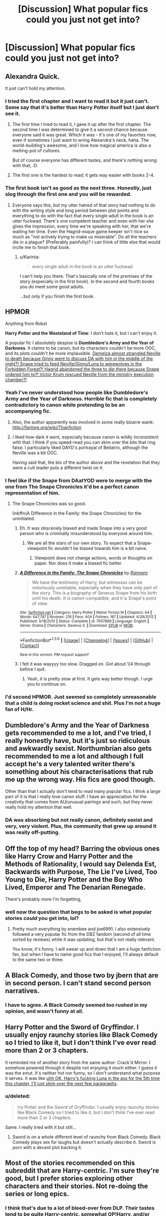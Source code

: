 #+TITLE: [Discussion] What popular fics could you just not get into?

* [Discussion] What popular fics could you just not get into?
:PROPERTIES:
:Score: 12
:DateUnix: 1453820913.0
:DateShort: 2016-Jan-26
:FlairText: Discussion
:END:

** Alexandra Quick.

It just can't hold my attention.
:PROPERTIES:
:Author: UndeadBBQ
:Score: 16
:DateUnix: 1453824680.0
:DateShort: 2016-Jan-26
:END:

*** I tried the first chapter and I want to read it but it just can't. Some say that it's better than Harry Potter itself but I just don't see it.
:PROPERTIES:
:Score: 3
:DateUnix: 1453827209.0
:DateShort: 2016-Jan-26
:END:

**** The first time I tried to read it, I gave it up after the first chapter. The second time I was determined to give it a second chance because everyone said it was great. Which it was - it's one of my favorites now, even if sometimes I just want to wring Alexandra's neck, haha. The world-building's awesome, and I love how magical america is also a melting-pot of cultures.

But of course everyone has different tastes, and there's nothing wrong with that, :D.
:PROPERTIES:
:Author: serenehime
:Score: 3
:DateUnix: 1453876180.0
:DateShort: 2016-Jan-27
:END:


**** The first one is the hardest to read; it gets way easier with books 2-4.
:PROPERTIES:
:Author: Karinta
:Score: 1
:DateUnix: 1453882001.0
:DateShort: 2016-Jan-27
:END:


*** The first book isn't as good as the next three. Honestly, just slog through the first one and you /will/ be rewarded.
:PROPERTIES:
:Author: Karinta
:Score: 2
:DateUnix: 1453881981.0
:DateShort: 2016-Jan-27
:END:

**** Everyone says this, but my utter hatred of that story had nothing to do with the writing style and long period between plot points and everything to do with the fact that every single adult in the book is an utter fuckwad. There's one competent teacher and even with her she gives the impression, every time we're speaking with her, that we're waiting her time. Even the Hagrid-esque game keeper isn't nice so much as "not actively trying to make us miserable". Do all the teachers die in a plague? (Preferably painfully)? I can think of little else that would incite me to finish that book.
:PROPERTIES:
:Author: Seeker0fTruth
:Score: 2
:DateUnix: 1453965739.0
:DateShort: 2016-Jan-28
:END:

***** u/Karinta:
#+begin_quote
  every single adult in the book is an utter fuckwad
#+end_quote

I can't help you there. That's basically one of the premises of the story (especially in the first book). In the second and fourth books you /do/ meet some good adults.

...but only if you finish the first book.
:PROPERTIES:
:Author: Karinta
:Score: 2
:DateUnix: 1453997746.0
:DateShort: 2016-Jan-28
:END:


** HPMOR

Anything from Robst

*Harry Potter and the Wasteland of Time*: I don't hate it, but I can't enjoy it.

A popular fic I absolutely despise is *Dumbledore's Army and the Year of Darkness*. It claims to be canon, but its characters couldn't be more OOC, and its plots couldn't be more implausible. [[/spoiler][Demelza almost strangled Neville to death because Ginny went to discuss DA with him in the middle of the night?! Snape tried to feed Neville/Ginny/Luna to werewolves in the Forbidden Forest?! Hagrid abandoned the three to die there because Snape ordered him to?! Victor Krum rescued Neville from the ministry execution chamber?!]]
:PROPERTIES:
:Author: InquisitorCOC
:Score: 14
:DateUnix: 1453828222.0
:DateShort: 2016-Jan-26
:END:

*** Yeah I've never understood how people like Dumbledore's Army and the Year of Darkness. Horrible fic that is completely contradictory to canon while pretending to be an accompanying fic.
:PROPERTIES:
:Author: howtopleaseme
:Score: 6
:DateUnix: 1453850646.0
:DateShort: 2016-Jan-27
:END:

**** Also, the author apparently was involved in some really bizarre wank: [[http://fanlore.org/wiki/Thanfiction]]
:PROPERTIES:
:Author: Karinta
:Score: 2
:DateUnix: 1453882048.0
:DateShort: 2016-Jan-27
:END:


**** I liked how dark it went, especially because canon is wildly inconsistent with that. I think if you speed-read you can skim over the bits that ring false. I particularly liked DAYD's portrayal of Bellatrix, although the Neville was a bit OOC.

Having said that, the bio of the author above and the revelation that they were a cult leader puts a different twist on it.
:PROPERTIES:
:Author: 360Saturn
:Score: 2
:DateUnix: 1453875838.0
:DateShort: 2016-Jan-27
:END:


*** I feel like if the Snape from DAatYOD were to merge with the one from The Snape Chronicles it'd be a perfect canon representation of him.
:PROPERTIES:
:Score: 1
:DateUnix: 1453836355.0
:DateShort: 2016-Jan-26
:END:

**** The Snape Chronicles was so good.

linkffn(A Difference in the Family: the Snape Chronicles) for the uninitiated.
:PROPERTIES:
:Score: 2
:DateUnix: 1453854513.0
:DateShort: 2016-Jan-27
:END:

***** Eh. It was obscenely biased and made Snape into a very good person who is criminally misunderstood by everyone around him.
:PROPERTIES:
:Score: 1
:DateUnix: 1453857156.0
:DateShort: 2016-Jan-27
:END:

****** We are all the stars of our own story. To expect that a Snape-viewpoint fic wouldn't be biased towards him is a bit naive.
:PROPERTIES:
:Author: wordhammer
:Score: 3
:DateUnix: 1453915006.0
:DateShort: 2016-Jan-27
:END:

******* Viewpoint does not change actions, words or thoughts on paper. Nor does it make a biased fic better.
:PROPERTIES:
:Score: 1
:DateUnix: 1453917541.0
:DateShort: 2016-Jan-27
:END:


***** [[http://www.fanfiction.net/s/7937889/1/][*/A Difference in the Family: The Snape Chronicles/*]] by [[https://www.fanfiction.net/u/3824385/Rannaro][/Rannaro/]]

#+begin_quote
  We have the testimony of Harry, but witnesses can be notoriously unreliable, especially when they have only part of the story. This is a biography of Severus Snape from his birth until his death. It is canon-compatible, and it is Snape's point of view.
#+end_quote

^{/Site/: [[http://www.fanfiction.net/][fanfiction.net]] *|* /Category/: Harry Potter *|* /Rated/: Fiction M *|* /Chapters/: 64 *|* /Words/: 647,787 *|* /Reviews/: 216 *|* /Favs/: 404 *|* /Follows/: 167 *|* /Updated/: 4/29/2012 *|* /Published/: 3/18/2012 *|* /Status/: Complete *|* /id/: 7937889 *|* /Language/: English *|* /Genre/: Drama *|* /Characters/: Severus S. *|* /Download/: [[http://www.p0ody-files.com/ff_to_ebook/download.php?id=7937889&filetype=epub][EPUB]] or [[http://www.p0ody-files.com/ff_to_ebook/download.php?id=7937889&filetype=mobi][MOBI]]}

--------------

*FanfictionBot*^{1.3.6} *|* [[[https://github.com/tusing/reddit-ffn-bot/wiki/Usage][Usage]]] | [[[https://github.com/tusing/reddit-ffn-bot/wiki/Changelog][Changelog]]] | [[[https://github.com/tusing/reddit-ffn-bot/issues/][Issues]]] | [[[https://github.com/tusing/reddit-ffn-bot/][GitHub]]] | [[[https://www.reddit.com/message/compose?to=%2Fu%2Ftusing][Contact]]]

^{/New in this version: PM request support!/}
:PROPERTIES:
:Author: FanfictionBot
:Score: 1
:DateUnix: 1453854587.0
:DateShort: 2016-Jan-27
:END:


***** I felt it was wayyyy too slow. Dragged on. Got about 1/4 through before I quit.
:PROPERTIES:
:Author: MystycMoose
:Score: 1
:DateUnix: 1453873173.0
:DateShort: 2016-Jan-27
:END:

****** Yeah, it is pretty slow at first. It gets way better though. I urge you to continue on.
:PROPERTIES:
:Score: 1
:DateUnix: 1453908481.0
:DateShort: 2016-Jan-27
:END:


*** I'd second HPMOR. Just seemed so completely unreasonable that a child is doing rocket science and shit. Plus I'm not a huge fan of H/Hr.
:PROPERTIES:
:Author: Blinkdawg15
:Score: 1
:DateUnix: 1453858415.0
:DateShort: 2016-Jan-27
:END:


** Dumbledore's Army and the Year of Darkness gets recommended to me a lot, and I've tried, I really honestly have, but it's just so ridiculous and awkwardly sexist. Northumbrian also gets recommended to me a lot and although I full accept he's a very talented writer there's something about his characterisations that rub me up the wrong way. His fics are good though.

Other than that I actually don't tend to read many popular fics. I think a large part of it is that I really love canon stuff. I have an appreciation for the creativity that comes from AU/unusual pairings and such, but they never really hold my attention that well.
:PROPERTIES:
:Author: FloreatCastellum
:Score: 11
:DateUnix: 1453829088.0
:DateShort: 2016-Jan-26
:END:

*** DA was absorbing but not really canon, definitely sexist and very, very violent. Plus, the community that grew up around it was really off-putting.
:PROPERTIES:
:Score: 2
:DateUnix: 1453857888.0
:DateShort: 2016-Jan-27
:END:


** Off the top of my head? Barring the obvious ones like Harry Crow and Harry Potter and the Methods of Rationality, I would say Delenda Est, Backwards with Purpose, The Lie I've Lived, Too Young to Die, Harry Potter and the Boy Who Lived, Emperor and The Denarian Renegade.

There's probably more I'm forgetting,
:PROPERTIES:
:Author: Pashow
:Score: 8
:DateUnix: 1453850647.0
:DateShort: 2016-Jan-27
:END:

*** well now the question that begs to be asked is what popular stories /could/ you get into, lol?
:PROPERTIES:
:Author: cavelioness
:Score: 2
:DateUnix: 1453972124.0
:DateShort: 2016-Jan-28
:END:

**** Pretty much everything by enembee and joe6991. I also extensively followed a very popular fic from the DBZ fandom (second of all time sorted by reviews) while it was updating, but that's not really relevant.

You know, it's funny. I will swear up and down that I am a huge fanfiction fan, but when I have to name good fics that I enjoyed, I'll always default to the same two or three.
:PROPERTIES:
:Author: Pashow
:Score: 2
:DateUnix: 1453973381.0
:DateShort: 2016-Jan-28
:END:


** A Black Comedy, and those two by jbern that are in second person. I can't stand second person narratives.
:PROPERTIES:
:Author: LocalMadman
:Score: 15
:DateUnix: 1453831033.0
:DateShort: 2016-Jan-26
:END:

*** I have to agree. A Black Comedy seemed too rushed in my opinion, and wasn't funny at all.
:PROPERTIES:
:Author: bubblegumpandabear
:Score: 4
:DateUnix: 1453842513.0
:DateShort: 2016-Jan-27
:END:


** Harry Potter and the Sword of Gryffindor. I usually enjoy raunchy stories like Black Comedy so I tried to like it, but I don't think I've ever read more than 2 or 3 chapters.

It reminded me of another story from the same author: Crack'd Mirror. I somehow powered through it despite not enjoying it much either. I guess it was the smut. It's neither hot nor funny, so I don't understand what purpose it serves. It was like [[/spoiler][uhh OK, Harry's fucking Luna in the ass for the 5th time this chapter, I'll just skim over the next few paragraphs]].
:PROPERTIES:
:Author: deirox
:Score: 5
:DateUnix: 1453828034.0
:DateShort: 2016-Jan-26
:END:

*** u/deleted:
#+begin_quote
  rry Potter and the Sword of Gryffindor. I usually enjoy raunchy stories like Black Comedy so I tried to like it, but I don't think I've ever read more than 2 or 3 chapters.
#+end_quote

Same. I really tried with it but still...
:PROPERTIES:
:Score: 1
:DateUnix: 1453836423.0
:DateShort: 2016-Jan-26
:END:

**** Sword is on a whole different level of raunchy from Black Comedy. Black Comedy plays sex for laughs but doesn't actually describe it. Sword is porn with a decent plot backing it.
:PROPERTIES:
:Score: 5
:DateUnix: 1453857485.0
:DateShort: 2016-Jan-27
:END:


** Most of the stories recommended on this subreddit that are Harry-centric. I'm sure they're good, but I prefer stories exploring other characters and their stories. Not re-doing the series or long epics.
:PROPERTIES:
:Author: chatterchick
:Score: 6
:DateUnix: 1453855268.0
:DateShort: 2016-Jan-27
:END:

*** I think that's due to a lot of bleed-over from DLP. Their tastes tend to be quite Harry-centric, somewhat OP!Harry, and/or epic-length fics.
:PROPERTIES:
:Author: Karinta
:Score: 2
:DateUnix: 1453882267.0
:DateShort: 2016-Jan-27
:END:

**** Yeah, I noticed this forum and DLP tend to favour very specific types of stories. I once came across DLP's Potter Law and thought it would be a list of what not to do in a fanfic... and the first rule was basically keep it Harry-centric. I figured we were going to have very different opinions on what makes a story good.
:PROPERTIES:
:Author: chatterchick
:Score: 3
:DateUnix: 1453903218.0
:DateShort: 2016-Jan-27
:END:


*** I'll agree with that they also tend to offer what I think is pretty boring romance.
:PROPERTIES:
:Score: 2
:DateUnix: 1453901330.0
:DateShort: 2016-Jan-27
:END:


** The works of Shezza are too, I don't know, Hollywoodish? shallow? I'm not sure why exactly I dislike them, but they bore me and I don't get what people find in them. Probably for the same reason I dislike Anime and video games.

A Black Comedy and Make A Wish are both highly-rated comedies that failed to draw one chuckle out of me. They only drew cringing and eye rolling. Same for the rest of the authors' works.

HPMOR and robst stuff are a given.

"The Sacrifices Arc" or whatever those Saving Connor stories are called are awful in my opinion.

"Dumbledore's Army and the Year of Darkness" absolutely disgusts me, both because the story is terrible, and because the author did some fucked up shit and is a complete fraud.

"What Would Slytherin Harry Do?" annoys me because Harry is so not cunning or clever there, yet the author paints him as this ultimate crafty Slytherin and makes his retarded plans unrealistically work. His attempts at humor are also pretty weak.
:PROPERTIES:
:Author: Almavet
:Score: 13
:DateUnix: 1453825711.0
:DateShort: 2016-Jan-26
:END:

*** u/deleted:
#+begin_quote
  the author did some fucked up shit and is a complete fraud.
#+end_quote

I hate mentioning this because he's obviously very ill mentally but fuck that guy is insane.
:PROPERTIES:
:Score: 9
:DateUnix: 1453836185.0
:DateShort: 2016-Jan-26
:END:

**** What did he do?
:PROPERTIES:
:Author: svipy
:Score: 3
:DateUnix: 1453836777.0
:DateShort: 2016-Jan-26
:END:

***** I can't remember it all off the top of my head but if you google his username it should come up.
:PROPERTIES:
:Score: 8
:DateUnix: 1453836825.0
:DateShort: 2016-Jan-26
:END:

****** Holy shit, that's some [[http://failfandomanonwiki.pbworks.com/w/page/65995575/Thanfiction][twisted stuff]]
:PROPERTIES:
:Author: svipy
:Score: 11
:DateUnix: 1453837984.0
:DateShort: 2016-Jan-26
:END:

******* That guy is basically Tom Riddle.
:PROPERTIES:
:Author: GitGudYT
:Score: 8
:DateUnix: 1453841867.0
:DateShort: 2016-Jan-27
:END:


******* Holy shit that was amazing. He's super crazy but like I want a movie about his life now.
:PROPERTIES:
:Author: Ryder10
:Score: 5
:DateUnix: 1453842122.0
:DateShort: 2016-Jan-27
:END:


******* [deleted]
:PROPERTIES:
:Score: 6
:DateUnix: 1453855202.0
:DateShort: 2016-Jan-27
:END:

******** I don't know how to break it to you but internet forums and the fantasy genre are independently attractive to mentally unstable people, and together are four times as much. Add in the escapism of fanfiction and you can get some pretty terrible situations. And people want to believe the best about people they care for, which generates sycophancy and denial.
:PROPERTIES:
:Score: 7
:DateUnix: 1453857366.0
:DateShort: 2016-Jan-27
:END:


******** I actually have a lot less trouble understanding how he got such a hold on people who he knows in real life and face to face, because that abusive behavior can be really powerful, and there was sleep deprivation and stuff going on.

I don't understand how people didn't see what a powerhungry liar he was from reading his claims, before they got close enough for him to start manipulating them directly.

I backed away from that fandom real, real quick.
:PROPERTIES:
:Score: 3
:DateUnix: 1453858918.0
:DateShort: 2016-Jan-27
:END:

********* [deleted]
:PROPERTIES:
:Score: 3
:DateUnix: 1453859665.0
:DateShort: 2016-Jan-27
:END:

********** In person charisma can be a super powerful thing, and Than Fiction was into encouraging things like sleep deprivation, which can make people very vulnerable to manipulation.

The thing was, from the distance, it was clear he was a liar . . . I suppose I was taught by my parents to look out for people like him, and more young people should be taught what are red flags for dangerous people.
:PROPERTIES:
:Score: 1
:DateUnix: 1453863308.0
:DateShort: 2016-Jan-27
:END:


******* What the actual fuck?

^{^{Santa's}} ^{^{^{naughty's}}} ^{^{^{^{list}}}} ^{^{^{^{^{for}}}}} ^{^{^{^{^{^{sure.}}}}}}
:PROPERTIES:
:Score: 3
:DateUnix: 1453854876.0
:DateShort: 2016-Jan-27
:END:


******* What on earth...
:PROPERTIES:
:Author: midasgoldentouch
:Score: 1
:DateUnix: 1453843164.0
:DateShort: 2016-Jan-27
:END:


***** Con-artistry and brainwashing spanning from one fandom to another, often built around fanfiction.
:PROPERTIES:
:Score: 2
:DateUnix: 1453857936.0
:DateShort: 2016-Jan-27
:END:


**** [[http://fanlore.org/wiki/Thanfiction]]
:PROPERTIES:
:Author: Karinta
:Score: 1
:DateUnix: 1453882149.0
:DateShort: 2016-Jan-27
:END:


*** Yeah, I second Shezza's stories. Just dreadfully written. Way too many adverbs and way too many synonyms for "said." I've skimmed ahead, and it never gets better.
:PROPERTIES:
:Author: Aristause
:Score: 2
:DateUnix: 1453918075.0
:DateShort: 2016-Jan-27
:END:


** The Alexandra Quick series ... it started off slow so I quit a couple chapters in, and while I'm pretty sure if I read it all, I'll end up loving it, I haven't yet been able to.
:PROPERTIES:
:Author: inimically
:Score: 6
:DateUnix: 1453839722.0
:DateShort: 2016-Jan-26
:END:

*** I'd honestly suggest giving it another try. The first book is a long hard slog but when you get to books 2-4 you will be rewarded (especially book 4; that's probably my favourite piece of fanfiction ever).
:PROPERTIES:
:Author: Karinta
:Score: 1
:DateUnix: 1453882123.0
:DateShort: 2016-Jan-27
:END:


** HPMOR, honestly.
:PROPERTIES:
:Score: 5
:DateUnix: 1453854446.0
:DateShort: 2016-Jan-27
:END:


** 'Harry Potter and the Boy Who Lived' by Santi

Its recommended everywhere on this thread, but I just could not get into it. I don't see the appeal, it wasn't a great story. It's characters weren't particularly great, and it's writing was below average (if you limit to fics that are actually readable. Otherwise every readable fic is in the top 10%, there's a lot of craps out there).
:PROPERTIES:
:Author: MystycMoose
:Score: 8
:DateUnix: 1453842497.0
:DateShort: 2016-Jan-27
:END:


** Everything by James Spookie.
:PROPERTIES:
:Author: howtopleaseme
:Score: 3
:DateUnix: 1453850674.0
:DateShort: 2016-Jan-27
:END:


** Seventh Horcrux. I just don't find it very funny. Maybe I just have a shitty sense of humour, or something.

lol, downvoted for an unpopular opinion in what is essentially an unpopular opinion thread.
:PROPERTIES:
:Author: Zeitgeist84
:Score: 10
:DateUnix: 1453830527.0
:DateShort: 2016-Jan-26
:END:

*** I feel your pain - I got downvoted, too. Have an upvote on me.
:PROPERTIES:
:Author: SincereBumble
:Score: 6
:DateUnix: 1453839172.0
:DateShort: 2016-Jan-26
:END:


*** There's two fics called Seventh Horcrux.
:PROPERTIES:
:Author: Karinta
:Score: 2
:DateUnix: 1453882201.0
:DateShort: 2016-Jan-27
:END:


*** I'm reading it now. It's vaguely entertaining but by no means hilarious.
:PROPERTIES:
:Author: froggym
:Score: 1
:DateUnix: 1453879825.0
:DateShort: 2016-Jan-27
:END:


** Oh, most of them. The ones that stick out the most are 'Harry Potter and the Boy Who Lived' by Santi, 'Emperor', and 'Harry in the Claw of the Raven' - or is it 'Wit of the Raven'? Sorry, I can't remember. There might be two fics with those names, and I couldn't get into either of them, if that's the case. Makes me sad, because I like the idea of exploring Harry in other Houses, but I can never seem to enjoy any of the fics that try.

But yeah, I can usually see /why/ a fic is so popular, but not enjoy them and quit after a few chapters. I think I have weird tastes, though.
:PROPERTIES:
:Author: SincereBumble
:Score: 5
:DateUnix: 1453821716.0
:DateShort: 2016-Jan-26
:END:

*** u/shiras_reddit:
#+begin_quote
  'Harry in the Claw of the Raven' - or is it 'Wit of the Raven'? Sorry, I can't remember. There might be two fics with those names, and I couldn't get into either of them, if that's the case.
#+end_quote

Yes, two stories, both names completely correct :D Did you really not remember, it's nearly too perfect.
:PROPERTIES:
:Author: shiras_reddit
:Score: 1
:DateUnix: 1453839528.0
:DateShort: 2016-Jan-26
:END:

**** Yes, I really didn't remember.... Can I ask why that's too perfect?

I didn't remember A) because it's been a long while since I tried to read them, and B) because I've tried a lot of other fics since then. I'm not good with names anyway, so that doesn't help...I once called the movie /Gone With the Wind/, /Name of the Rose/ for reasons unknown for a whole hour before I realized.
:PROPERTIES:
:Author: SincereBumble
:Score: 3
:DateUnix: 1453840403.0
:DateShort: 2016-Jan-27
:END:

***** Too perfect in the sense that.. while you couldn't even remember if a story was called A or B or if there were two stories, both names are correct. Not quite-close-but-not-correct.
:PROPERTIES:
:Author: shiras_reddit
:Score: 2
:DateUnix: 1453907436.0
:DateShort: 2016-Jan-27
:END:

****** Oooooh, I see. I was accidentally right! :D I like it when that happens. Although, to be fair, I actually thought the full name of 'Wit of the Raven' was 'Harry and the Wit of the Raven,' but I was too lazy to type the whole thing....
:PROPERTIES:
:Author: SincereBumble
:Score: 1
:DateUnix: 1453908793.0
:DateShort: 2016-Jan-27
:END:


** Harry Potter and the Sword of the Hero. I've tried to read it a couple times, have heard it's great. I just can't get into it.
:PROPERTIES:
:Author: Fufu_00
:Score: 2
:DateUnix: 1453849047.0
:DateShort: 2016-Jan-27
:END:

*** The writing is really not very good in the Hero trilogy. I read the first book more with the promise that it would get crazy and epic with the sequels, which it did, but it starts off pretty damn slow.
:PROPERTIES:
:Author: Pashow
:Score: 1
:DateUnix: 1453973869.0
:DateShort: 2016-Jan-28
:END:


** Harry Potter and the Boy Who Lived. I understand why the story is popular and well regarded, but it just doesn't do it for me.
:PROPERTIES:
:Author: MacsenWledig
:Score: 1
:DateUnix: 1454011162.0
:DateShort: 2016-Jan-28
:END:


** I'm having a hard time continuing to read Denarian Renegade. It's well recommended, and for good reason. It's very well written, plus it has some great fight scenes. It's just... I really can't stand Harry. Spoilers incoming, I guess. I know he's had a demon attached to him throughout his childhood, and it would be unrealistic if he was normal, but it doesn't change the fact that he's a very unfun character to read about. It was good while he was alone or interacting with paranormal creatures, but now that he's at Hogwarts and interacting with real people it's been excruciating. He's just a nihilistic dick with no purpose or real personality. And then we have that Amanda girl taking his abuse with a smile. It was fine when they only interacted a little, but it's just cringe-inducing now every time it happens. Finally I just read Meciel casually suggest either killing Hermione's parents, torturing her, or engineering a plan for her to get raped. I know she's a demon, but it's almost the end of the first book and NOW we get the information that she's a sadist that has no problem hurting a complete innocent? I think I was totally justified in thinking she had at least some code, but I guess not. It would have been better to learn this sooner.

Anyway, long rant. I'll try to finish the book at least, see if anything changes.
:PROPERTIES:
:Author: Kevin241
:Score: 1
:DateUnix: 1454207260.0
:DateShort: 2016-Jan-31
:END:
